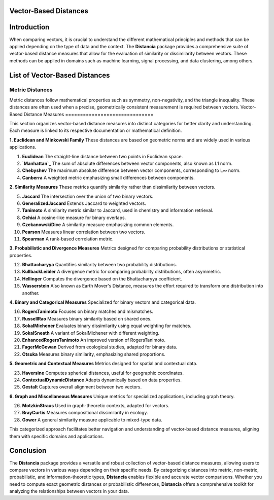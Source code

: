Vector-Based Distances
======================

Introduction
============
When comparing vectors, it is crucial to understand the different mathematical principles and methods that can be applied depending on the type of data and the context. The **Distancia** package provides a comprehensive suite of vector-based distance measures that allow for the evaluation of similarity or dissimilarity between vectors. These methods can be applied in domains such as machine learning, signal processing, and data clustering, among others.


List of Vector-Based Distances
==============================

**Metric Distances**
--------------------

Metric distances follow mathematical properties such as symmetry, non-negativity, and the triangle inequality. These distances are often used when a precise, geometrically consistent measurement is required between vectors.
Vector-Based Distance Measures
==============================

This section organizes vector-based distance measures into distinct categories for better clarity and understanding. Each measure is linked to its respective documentation or mathematical definition.

**1. Euclidean and Minkowski Family**  
These distances are based on geometric norms and are widely used in various applications.

#. **Euclidean** 
   The straight-line distance between two points in Euclidean space.
#. **`Manhattan`_**
   The sum of absolute differences between vector components, also known as L1 norm.
#. **Chebyshev** 
   The maximum absolute difference between vector components, corresponding to L∞ norm.
#. **Canberra**  
   A weighted metric emphasizing small differences between components.

**2. Similarity Measures**  
These metrics quantify similarity rather than dissimilarity between vectors.

5. **Jaccard** 
   The intersection over the union of two binary vectors.
#. **GeneralizedJaccard** 
   Extends Jaccard to weighted vectors.
#. **Tanimoto**
   A similarity metric similar to Jaccard, used in chemistry and information retrieval.
#. **Ochiai**  
   A cosine-like measure for binary overlaps.
#. **CzekanowskiDice**
   A similarity measure emphasizing common elements.
#. **Pearson**
   Measures linear correlation between two vectors.
#. **Spearman**
   A rank-based correlation metric.

**3. Probabilistic and Divergence Measures**  
Metrics designed for comparing probability distributions or statistical properties.

12. **Bhattacharyya**
    Quantifies similarity between two probability distributions.
#. **KullbackLeibler**
   A divergence metric for comparing probability distributions, often asymmetric.
#. **Hellinger** 
   Computes the divergence based on the Bhattacharyya coefficient.
#. **Wasserstein** 
   Also known as Earth Mover's Distance, measures the effort required to transform one distribution into another.

**4. Binary and Categorical Measures**  
Specialized for binary vectors and categorical data.

16. **RogersTanimoto** 
    Focuses on binary matches and mismatches.
#. **RussellRao**  
   Measures binary similarity based on shared ones.
#. **SokalMichener**
   Evaluates binary dissimilarity using equal weighting for matches.
#. **SokalSneath**
   A variant of SokalMichener with different weighting.
#. **EnhancedRogersTanimoto** 
   An improved version of RogersTanimoto.
#. **FagerMcGowan** 
   Derived from ecological studies, adapted for binary data.
#. **Otsuka**  
   Measures binary similarity, emphasizing shared proportions.

**5. Geometric and Contextual Measures**  
Metrics designed for spatial and contextual data.

23. **Haversine**
    Computes spherical distances, useful for geographic coordinates.
#. **ContextualDynamicDistance** 
   Adapts dynamically based on data properties.
#. **Gestalt**
   Captures overall alignment between two vectors.

**6. Graph and Miscellaneous Measures**  
Unique metrics for specialized applications, including graph theory.

26. **MotzkinStraus**  
    Used in graph-theoretic contexts, adapted for vectors.
#. **BrayCurtis**
   Measures compositional dissimilarity in ecology.
#. **Gower**  
   A general similarity measure applicable to mixed-type data.

This categorized approach facilitates better navigation and understanding of vector-based distance measures, aligning them with specific domains and applications. 

   
Conclusion
==========
The **Distancia** package provides a versatile and robust collection of vector-based distance measures, allowing users to compare vectors in various ways depending on their specific needs. By categorizing distances into metric, non-metric, probabilistic, and information-theoretic types, **Distancia** enables flexible and accurate vector comparisons. Whether you need to compute exact geometric distances or probabilistic differences, **Distancia** offers a comprehensive toolkit for analyzing the relationships between vectors in your data.

.. _Manhattan: https://distancia.readthedocs.io/en/latest/Manhattan.html
.. _Jaro: https://distancia.readthedocs.io/en/latest/Jaro.html
.. _KendallTau: https://distancia.readthedocs.io/en/latest/KendallTau.html
.. _Bhattacharyya: https://distancia.readthedocs.io/en/latest/Bhattacharyya.html
.. _Haversine: https://distancia.readthedocs.io/en/latest/Haversine.html
.. _Chebyshev: https://distancia.readthedocs.io/en/latest/Chebyshev.html
.. _ContextualDynamicDistance: https://distancia.readthedocs.io/en/latest/ContextualDynamicDistance.html
.. _Canberra: https://distancia.readthedocs.io/en/latest/Canberra.html
.. _BrayCurtis: https://distancia.readthedocs.io/en/latest/BrayCurtis.html
.. _RogersTanimoto: https://distancia.readthedocs.io/en/latest/RogersTanimoto.html
.. _RussellRao: https://distancia.readthedocs.io/en/latest/RussellRao.html
.. _SokalMichener: https://distancia.readthedocs.io/en/latest/SokalMichener.html
.. _SokalSneath: https://distancia.readthedocs.io/en/latest/SokalSneath.html
.. _Wasserstein: https://distancia.readthedocs.io/en/latest/Wasserstein.html
.. _Gower: https://distancia.readthedocs.io/en/latest/Gower.html
.. _CzekanowskiDice: https://distancia.readthedocs.io/en/latest/CzekanowskiDice.html
.. _Hellinger: https://distancia.readthedocs.io/en/latest/Hellinger.html
.. _MotzkinStraus: https://distancia.readthedocs.io/en/latest/MotzkinStraus.html
.. _EnhancedRogersTanimoto: https://distancia.readthedocs.io/en/latest/EnhancedRogersTanimoto.html
.. _KullbackLeibler: https://distancia.readthedocs.io/en/latest/KullbackLeibler.html
.. _Jaccard: https://distancia.readthedocs.io/en/latest/Jaccard.html
.. _GeneralizedJaccard: https://distancia.readthedocs.io/en/latest/GeneralizedJaccard.html
.. _Tanimoto: https://distancia.readthedocs.io/en/latest/Tanimoto.html
.. _InverseTanimoto: https://distancia.readthedocs.io/en/latest/InverseTanimoto.html
.. _Ochiai: https://distancia.readthedocs.io/en/latest/Ochiai.html
.. _CzekanowskiDice: https://distancia.readthedocs.io/en/latest/CzekanowskiDice.html
.. _Pearson: https://distancia.readthedocs.io/en/latest/Pearson.html
.. _Spearman: https://distancia.readthedocs.io/en/latest/Spearman.html
.. _FagerMcGowan: https://distancia.readthedocs.io/en/latest/FagerMcGowan.html
.. _Otsuka: https://distancia.readthedocs.io/en/latest/Otsuka.html
.. _Gestalt: https://distancia.readthedocs.io/en/latest/Gestalt.html
